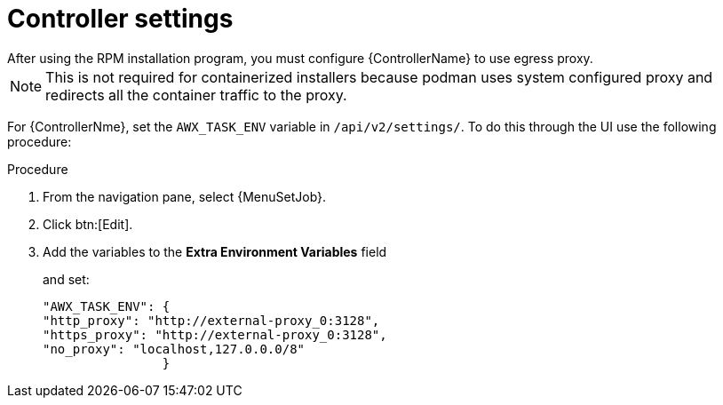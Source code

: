[id="proc-controller-proxy-settings"]

= Controller settings
After using the RPM installation program, you must configure {ControllerName} to use egress proxy. 

[NOTE] 
====
This is not required for containerized installers because podman uses system configured proxy and redirects all the container traffic to the proxy. 
====

For {ControllerNme}, set the `AWX_TASK_ENV` variable in `/api/v2/settings/`. 
To do this through the UI use the following procedure:

.Procedure 

. From the navigation pane, select {MenuSetJob}.
. Click btn:[Edit].
. Add the variables to the *Extra Environment Variables* field
+
and set:
+
----
"AWX_TASK_ENV": {
"http_proxy": "http://external-proxy_0:3128",
"https_proxy": "http://external-proxy_0:3128",
"no_proxy": "localhost,127.0.0.0/8"
                }
----
